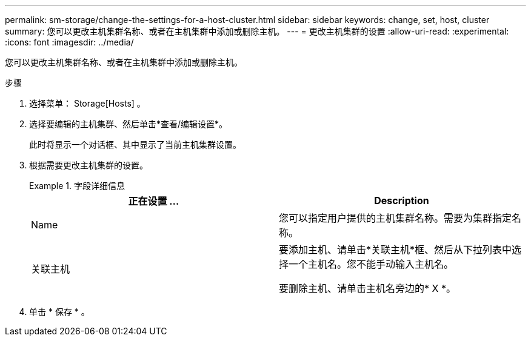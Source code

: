 ---
permalink: sm-storage/change-the-settings-for-a-host-cluster.html 
sidebar: sidebar 
keywords: change, set, host, cluster 
summary: 您可以更改主机集群名称、或者在主机集群中添加或删除主机。 
---
= 更改主机集群的设置
:allow-uri-read: 
:experimental: 
:icons: font
:imagesdir: ../media/


[role="lead"]
您可以更改主机集群名称、或者在主机集群中添加或删除主机。

.步骤
. 选择菜单： Storage[Hosts] 。
. 选择要编辑的主机集群、然后单击*查看/编辑设置*。
+
此时将显示一个对话框、其中显示了当前主机集群设置。

. 根据需要更改主机集群的设置。
+
.字段详细信息
====
[cols="2*"]
|===
| 正在设置 ... | Description 


 a| 
Name
 a| 
您可以指定用户提供的主机集群名称。需要为集群指定名称。



 a| 
关联主机
 a| 
要添加主机、请单击*关联主机*框、然后从下拉列表中选择一个主机名。您不能手动输入主机名。

要删除主机、请单击主机名旁边的* X *。

|===
====
. 单击 * 保存 * 。

